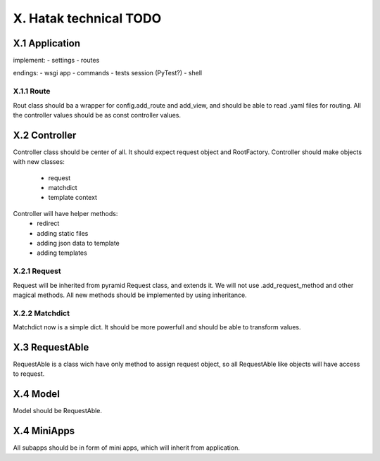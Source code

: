 =======================
X. Hatak technical TODO
=======================

X.1 Application
===============
implement:
- settings
- routes


endings:
- wsgi app
- commands
- tests session (PyTest?)
- shell

X.1.1 Route
-----------
Rout class should ba a wrapper for config.add_route and add_view, and should be
able to read .yaml files for routing. All the controller values should be as
const controller values.

X.2 Controller
==============
Controller class should be center of all. It should expect request object and
RootFactory. Controller should make objects with new classes:
    - request
    - matchdict
    - template context

Controller will have helper methods:
    - redirect
    - adding static files
    - adding json data to template
    - adding templates

X.2.1 Request
-------------
Request will be inherited from pyramid Request class, and extends it. We will
not use .add_request_method and other magical methods. All new methods should
be implemented by using inheritance.

X.2.2 Matchdict
---------------
Matchdict now is a simple dict. It should be more powerfull and should be able
to transform values.

X.3 RequestAble
===============
RequestAble is a class wich have only method to assign request object, so all
RequestAble like objects will have access to request.

X.4 Model
=========
Model should be RequestAble.

X.4 MiniApps
============
All subapps should be in form of mini apps, which will inherit from application.

